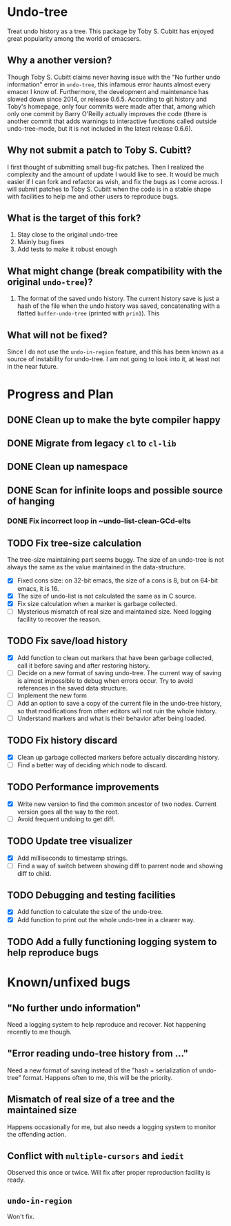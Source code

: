 * Undo-tree
  Treat undo history as a tree. This package by Toby S. Cubitt has enjoyed great popularity among the world of emacsers. 
** Why a another version?
   Though Toby S. Cubitt claims never having issue with the "No further undo information" error in =undo-tree=, this infamous error haunts almost every emacer I know of. Furthermore, the development and maintenance has slowed down since 2014, or release 0.6.5. According to git history and Toby's homepage, only four commits were made after that, among which only one commit by Barry O'Reilly actually improves the code (there is another commit that adds warnings to interactive functions called outside undo-tree-mode, but it is not included in the latest release 0.6.6).
   
** Why not submit a patch to Toby S. Cubitt?
   I first thought of submitting small bug-fix patches. Then I realized the complexity and the amount of update I would like to see. It would be much easier if I can fork and refactor as wish, and fix the bugs as I come across. I will submit patches to Toby S. Cubitt when the code is in a stable shape with facilities to help me and other users to reproduce bugs.
   
** What is the target of this fork?
   1. Stay close to the original undo-tree
   2. Mainly bug fixes
   3. Add tests to make it robust enough
      
** What might change (break compatibility with the original =undo-tree=)?
   1. The format of the saved undo history. The current history save is just a hash of the file when the undo history was saved, concatenating with a flatted ~buffer-undo-tree~ (printed with ~prin1~). This
      
** What will not be fixed?
   Since I do not use the ~undo-in-region~ feature, and this has been known as a source of instability for undo-tree. I am not going to look into it, at least not in the near future.
   
* Progress and Plan
** DONE Clean up to make the byte compiler happy
** DONE Migrate from legacy =cl= to =cl-lib=
** DONE Clean up namespace
** DONE Scan for infinite loops and possible source of hanging
*** DONE Fix incorrect loop in ~undo-list-clean-GCd-elts
** TODO Fix tree-size calculation
   The tree-size maintaining part seems buggy. The size of an undo-tree is not always the same as the value maintained in the data-structure.
   - [X] Fixed cons size: on 32-bit emacs, the size of a cons is 8, but on 64-bit emacs, it is 16.
   - [X] The size of undo-list is not calculated the same as in C source.
   - [X] Fix size calculation when a marker is garbage collected.
   - [ ] Mysterious mismatch of real size and maintained size. Need logging facility to recover the reason.
** TODO Fix save/load history
   - [X] Add function to clean out markers that have been garbage collected, call it before saving and after restoring history.
   - [ ] Decide on a new format of saving undo-tree. The current way of saving is almost impossible to debug when errors occur. Try to avoid references in the saved data structure.
   - [ ] Implement the new form
   - [ ] Add an option to save a copy of the current file in the undo-tree history, so that modifications from other editors will not ruin the whole history.
   - [ ] Understand markers and what is their behavior after being loaded.
** TODO Fix history discard
   - [X] Clean up garbage collected markers before actually discarding history.
   - [ ] Find a better way of deciding which node to discard.
** TODO Performance improvements
   - [X] Write new version to find the common ancestor of two nodes. Current version goes all the way to the root.
   - [ ] Avoid frequent undoing to get diff.
** TODO Update tree visualizer
   - [X] Add milliseconds to timestamp strings.
   - [ ] Find a way of switch between showing diff to parrent node and showing diff to child.
** TODO Debugging and testing facilities
   - [X] Add function to calculate the size of the undo-tree.
   - [X] Add function to print out the whole undo-tree in a clearer way.
** TODO Add a fully functioning logging system to help reproduce bugs
* Known/unfixed bugs
** "No further undo information"
   Need a logging system to help reproduce and recover. Not happening recently to me though.
** "Error reading undo-tree history from ..."
   Need a new format of saving instead of the "hash + serialization of undo-tree" format. Happens often to me, this will be the priority.
** Mismatch of real size of a tree and the maintained size
   Happens occasionally for me, but also needs a logging system to monitor the offending action.
** Conflict with =multiple-cursors= and =iedit=
   Observed this once or twice. Will fix after proper reproduction facility is ready.
** ~undo-in-region~
   Won't fix.

